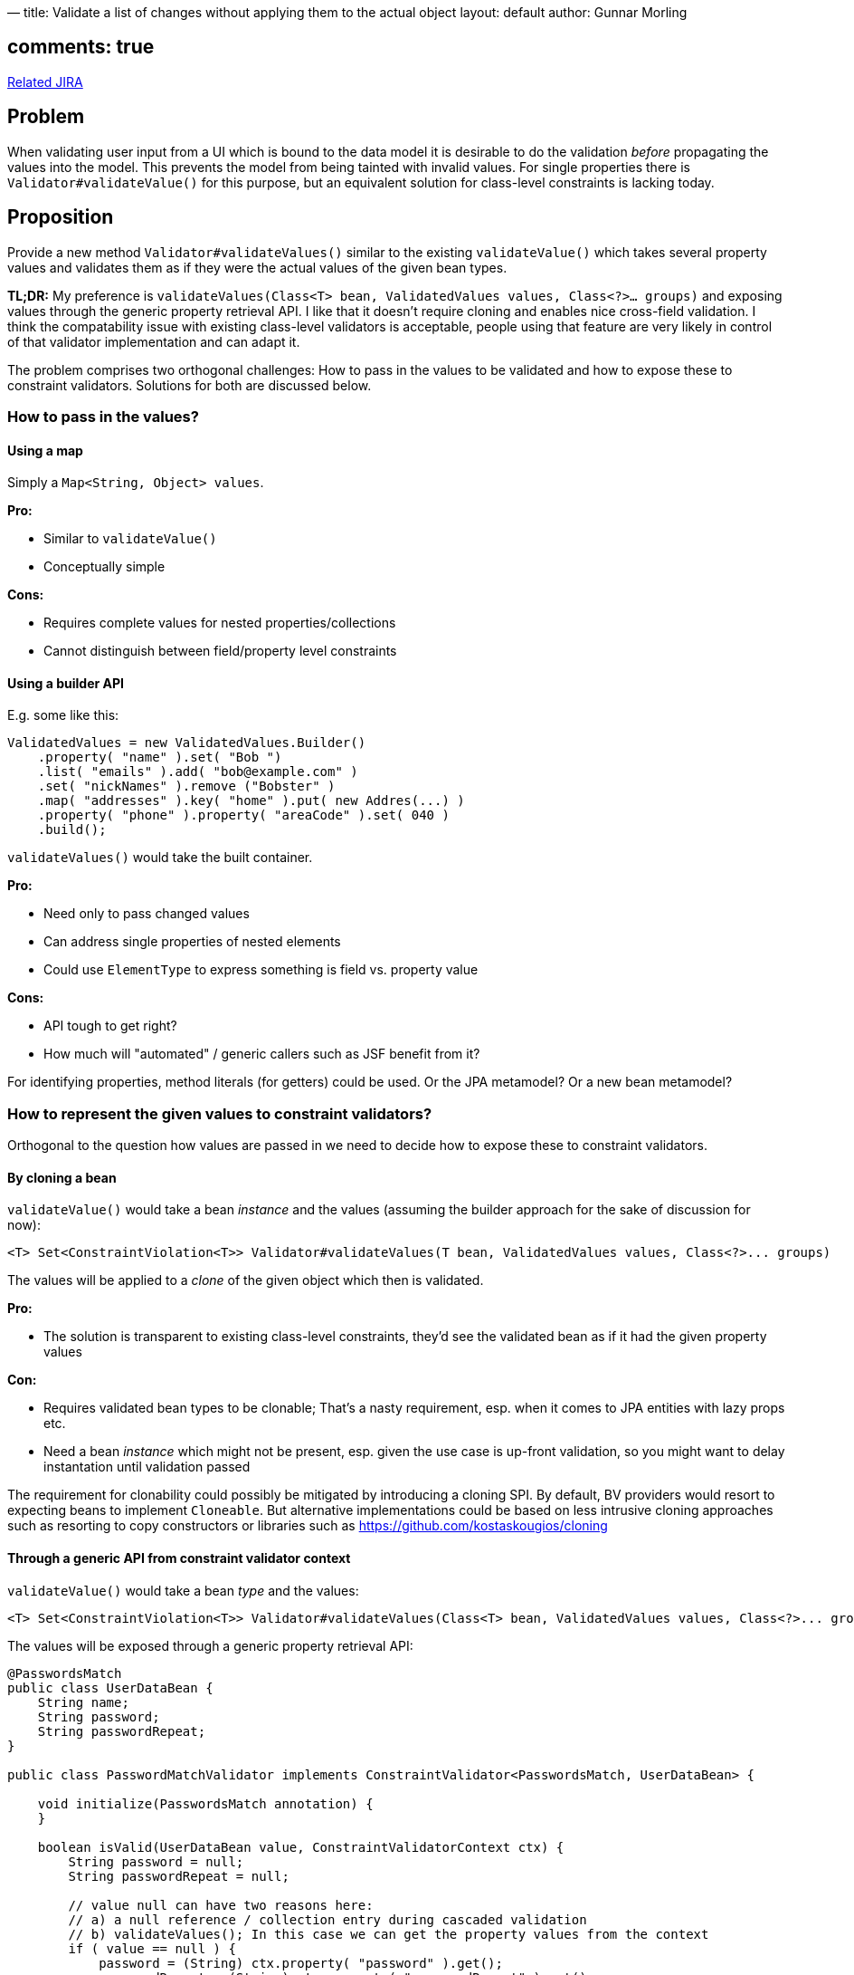 —
title: Validate a list of changes without applying them to the actual object
layout: default
author: Gunnar Morling

== comments: true

https://hibernate.atlassian.net/browse/BVAL-214[Related JIRA] 

== Problem

When validating user input from a UI which is bound to the data model it is desirable to do the validation _before_ propagating the values into the model.
This prevents the model from being tainted with invalid values.
For single properties there is `Validator#validateValue()` for this purpose, but an equivalent solution for class-level constraints is lacking today.

== Proposition

Provide a new method `Validator#validateValues()` similar to the existing `validateValue()` which takes several property values and validates them as if they were the actual values of the given bean types.

*TL;DR:* My preference is `validateValues(Class&lt;T&gt; bean, ValidatedValues values, Class&lt;?&gt;... groups)` and exposing values through the generic property retrieval API. I like that it doesn't require cloning and enables nice cross-field validation. I think the compatability issue with existing class-level validators is acceptable, people using that feature are very likely in control of that validator implementation and can adapt it.

The problem comprises two orthogonal challenges: How to pass in the values to be validated and how to expose these to constraint validators. Solutions for both are discussed below.

=== How to pass in the values?

==== Using a map

Simply a `Map&lt;String, Object&gt; values`.

*Pro:*

* Similar to `validateValue()`
* Conceptually simple

*Cons:*

* Requires complete values for nested properties/collections
* Cannot distinguish between field/property level constraints

==== Using a builder API

E.g. some like this:

[source]
----
ValidatedValues = new ValidatedValues.Builder()
    .property( "name" ).set( "Bob ")
    .list( "emails" ).add( "bob@example.com" )
    .set( "nickNames" ).remove ("Bobster" )
    .map( "addresses" ).key( "home" ).put( new Addres(...) )
    .property( "phone" ).property( "areaCode" ).set( 040 )
    .build();
----

`validateValues()` would take the built container.

*Pro:*

* Need only to pass changed values
* Can address single properties of nested elements
* Could use `ElementType` to express something is field vs. property value

*Cons:*

* API tough to get right?
* How much will "automated" / generic callers such as JSF benefit from it?

For identifying properties, method literals (for getters) could be used. Or the JPA metamodel? Or a new bean metamodel?

=== How to represent the given values to constraint validators?

Orthogonal to the question how values are passed in we need to decide how to expose these to constraint validators.

==== By cloning a bean

`validateValue()` would take a bean _instance_ and the values (assuming the builder approach for the sake of discussion for now):

[source]
----
<T> Set<ConstraintViolation<T>> Validator#validateValues(T bean, ValidatedValues values, Class<?>... groups)
----

The values will be applied to a _clone_ of the given object which then is validated.

*Pro:*

* The solution is transparent to existing class-level constraints, they'd see the validated bean as if it had the given property values

*Con:*

* Requires validated bean types to be clonable; That's a nasty requirement, esp. when it comes to JPA entities with lazy props etc.
* Need a bean _instance_ which might not be present, esp. given the use case is up-front validation, so you might want to delay instantation until validation passed

The requirement for clonability could possibly be mitigated by introducing a cloning SPI. By default, BV providers would resort to expecting beans to implement `Cloneable`. But alternative implementations could be based on less intrusive cloning approaches such as resorting to copy constructors or libraries such as https://github.com/kostaskougios/cloning[https://github.com/kostaskougios/cloning]

==== Through a generic API from constraint validator context

`validateValue()` would take a bean _type_ and the values:

[source]
----
<T> Set<ConstraintViolation<T>> Validator#validateValues(Class<T> bean, ValidatedValues values, Class<?>... groups)
----

The values will be exposed through a generic property retrieval API:

[source]
----
@PasswordsMatch
public class UserDataBean {
    String name;
    String password;
    String passwordRepeat;
}

public class PasswordMatchValidator implements ConstraintValidator<PasswordsMatch, UserDataBean> {

    void initialize(PasswordsMatch annotation) {
    }

    boolean isValid(UserDataBean value, ConstraintValidatorContext ctx) {
        String password = null;
        String passwordRepeat = null;

        // value null can have two reasons here:
        // a) a null reference / collection entry during cascaded validation
        // b) validateValues(); In this case we can get the property values from the context
        if ( value == null ) {
            password = (String) ctx.property( "password" ).get();
            passwordRepeat = (String) ctx.property( "passwordRepeat" ).get();
        }
        else {
            password = value.password;
            passwordRepeat = value.passwordRepeat;
        }

        // TODO Make null-safe
        return password.equals( passwordRepeat );
    }
}
----

The values would be exposed through the constraint validator context. The API would mirror the one using for passing values:

[source]
----
ctx.property( "name" ).get();
ctx.list( "emails" ).index( 1 ).get();
ctx.map( "addresses" ).key( "home" ).get();
ctx.property( "phone" ).property( "areaCode" ).get();
ctx.map( "addresses" ).key( "home" ).property( "street" ).get();
----

*Pro:*

* No requirement for clonability towards validated bean types
* No bean instance needed, resembles more closely the current `validateValue()` method
* Enables much simpler cross-field constraints (see below)

*Cons:*

* Solution is not transparent to class-level constraint validators, they must account for the fact that values are to be obtained through the context; I think it's ok, but existing validators need updating.

This proposal enables cross-field constraints nicely:

[source]
----
public class UserDataBean {
    String name;
    String password;

    @Equals("password")
    String passwordRepeat;
}

public class EqualsValidator implements ConstraintValidator<Equals, String> {

    private String compareTo;

    void initialize(Equals annotation) {
        this.compareTo = annotation.value();
    }

    boolean isValid(String value, ConstraintValidatorContext ctx) {
        if  ( value == null ) {
            return true;
        }

        String comparedValue = (String) ctx.property( compareTo ).get();
        return value.equals( comparedValue );
    }
}
----

That's nicer than the traditional class-level constraint. The good thing is that it'd work automatically in both cases:

* `validate()` (provided we expose all the properties of the bean instance)
* `validateValues()` - here we'd take the values passed by the user

==== Through a proxy

Values passed to `validateValues()` could also be exposed through a proxy, but its disadvantages make it unattractive:

*Pros:*

* Requirement for proxyability is less intrusive then for clonability
* No bean instance needed

*Cons:*

* Not all beans can be proxied
* Solution is not transparent to class-level constraint validators, they must not access fields directly, so we'd still need a vehicle for field constraints